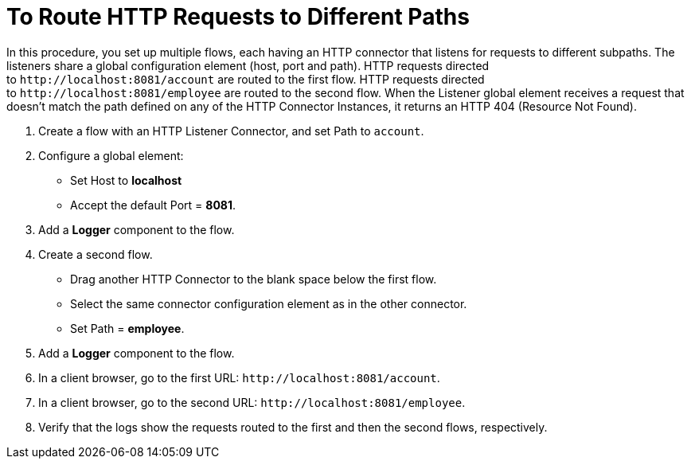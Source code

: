 = To Route HTTP Requests to Different Paths

In this procedure, you set up multiple flows, each having an HTTP connector that listens for requests to different subpaths. The listeners share a global configuration element (host, port and path). HTTP requests directed to `+http://localhost:8081/account+` are routed to the first flow. HTTP requests directed to `+http://localhost:8081/employee+` are routed to the second flow. When the Listener global element receives a request that doesn’t match the path defined on any of the HTTP Connector Instances, it returns an HTTP 404 (Resource Not Found).

. Create a flow with an HTTP Listener Connector, and set Path to `account`.
. Configure a global element:
* Set Host to *localhost*
* Accept the default Port = *8081*.
. Add a *Logger* component to the flow.
. Create a second flow.
* Drag another HTTP Connector to the blank space below the first flow. 
* Select the same connector configuration element as in the other connector. 
* Set Path = *employee*.
. Add a *Logger* component to the flow.
. In a client browser, go to the first URL: `+http://localhost:8081/account+`.
. In a client browser, go to the second URL: `+http://localhost:8081/employee+`.
. Verify that the logs show the requests routed to the first and then the second flows, respectively.


